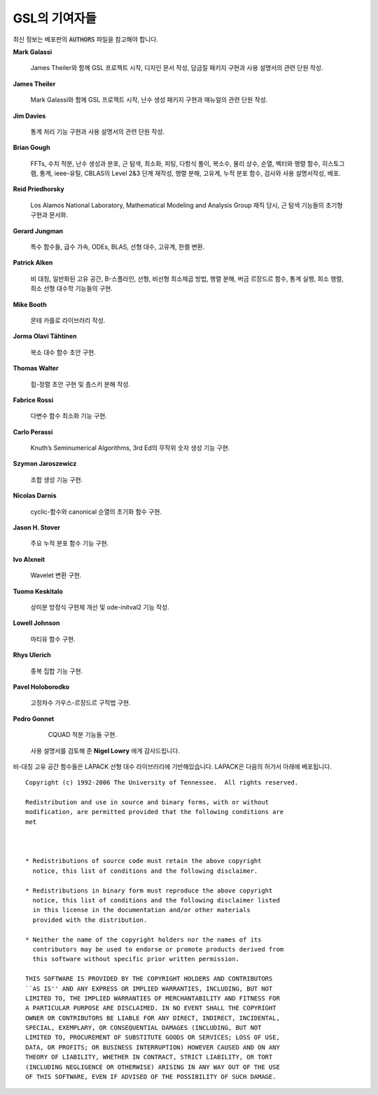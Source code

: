 *******************
GSL의 기여자들
*******************


최신 정보는 베포판의 :code:`AUTHORS`  파일을 참고해야 합니다.

**Mark Galassi**
  
  James Theiler와 함께 GSL 프로젝트 시작, 디자인 문서 작성, 
  담금질 패키지 구현과 사용 설명서의 관련 단원 작성.

**James Theiler**
  
  Mark Galassi와 함께 GSL 프로젝트 시작, 
  난수 생성 패키지 구현과 매뉴얼의 관련 단원 작성.

**Jim Davies**
  
  통계 처리 기능 구현과 사용 설명서의 관련 단원 작성.

**Brian Gough**
  
  FFTs, 수치 적분, 난수 생성과 분포, 근 탐색, 최소화, 
  피팅, 다항식 풀이, 복소수, 물리 상수, 순열, 벡터와 행렬 함수, 
  히스토그램, 통계, ieee-유틸, CBLAS의 Level 2&3 단계 재작성, 
  행렬 분해, 고유계, 누적 분포 함수, 검사와 사용 설명서작성, 베포.

**Reid Priedhorsky**
  
  Los Alamos National Laboratory, Mathematical Modeling and Analysis Group 재직 당시, 
  근 탐색 기능들의 초기형 구현과 문서화.

**Gerard Jungman**
  
  특수 함수들, 급수 가속, ODEs, BLAS, 선형 대수, 고유계, 한켈 변환.

**Patrick Alken**

  비 대칭, 일반화된 고유 공간, B-스플라인, 선형, 비선형 최소제곱 방법,
  행렬 분해, 버금 르장드르 함수, 통계 실행, 희소 행렬, 희소 선형 대수학
  기능들의 구현.

**Mike Booth**
  
  몬테 카를로 라이브러리 작성.

**Jorma Olavi Tähtinen**
  
  복소 대수 함수 초안 구현.

**Thomas Walter**
  
  힙-정렬 초안 구현 및 춈스키 분해 작성.

**Fabrice Rossi**
  
  다변수 함수 최소화 기능 구현.

**Carlo Perassi**
  
  Knuth’s Seminumerical Algorithms, 3rd Ed의 무작위 숫자 생성 기능 구현.

**Szymon Jaroszewicz**
  
  조합 생성 기능 구현.

**Nicolas Darnis**
  
  cyclic-함수와 canonical 순열의 초기화 함수 구현.

**Jason H. Stover**
  
  주요 누적 분포 함수 기능 구현.

**Ivo Alxneit**
  
  Wavelet 변환 구현.

**Tuomo Keskitalo**
  
  상미분 방정식 구현체 개선 및 ode-initval2 기능 작성.

**Lowell Johnson**
  
  마티유 함수 구현.

**Rhys Ulerich**
  
  중복 집합 기능 구현.

**Pavel Holoborodko**
  
  고정차수 가우스-르장드르 구적법 구현.

**Pedro Gonnet**
  
  CQUAD 적분 기능들 구현.

 사용 설명서를 검토해 준 **Nigel Lowry** 에게 감사드립니다.

비-대칭 고유 공간 함수들은 LAPACK 선형 대수 라이브러리에 기반해있습니다. 
LAPACK은 다음의 허가서 아래에 베포됩니다.


:: 

    Copyright (c) 1992-2006 The University of Tennessee.  All rights reserved.

    Redistribution and use in source and binary forms, with or without
    modification, are permitted provided that the following conditions are
    met
  
  

    * Redistributions of source code must retain the above copyright
      notice, this list of conditions and the following disclaimer.

    * Redistributions in binary form must reproduce the above copyright
      notice, this list of conditions and the following disclaimer listed
      in this license in the documentation and/or other materials
      provided with the distribution.

    * Neither the name of the copyright holders nor the names of its
      contributors may be used to endorse or promote products derived from
      this software without specific prior written permission.

    THIS SOFTWARE IS PROVIDED BY THE COPYRIGHT HOLDERS AND CONTRIBUTORS
    ``AS IS'' AND ANY EXPRESS OR IMPLIED WARRANTIES, INCLUDING, BUT NOT
    LIMITED TO, THE IMPLIED WARRANTIES OF MERCHANTABILITY AND FITNESS FOR
    A PARTICULAR PURPOSE ARE DISCLAIMED. IN NO EVENT SHALL THE COPYRIGHT
    OWNER OR CONTRIBUTORS BE LIABLE FOR ANY DIRECT, INDIRECT, INCIDENTAL,
    SPECIAL, EXEMPLARY, OR CONSEQUENTIAL DAMAGES (INCLUDING, BUT NOT
    LIMITED TO, PROCUREMENT OF SUBSTITUTE GOODS OR SERVICES; LOSS OF USE,
    DATA, OR PROFITS; OR BUSINESS INTERRUPTION) HOWEVER CAUSED AND ON ANY
    THEORY OF LIABILITY, WHETHER IN CONTRACT, STRICT LIABILITY, OR TORT
    (INCLUDING NEGLIGENCE OR OTHERWISE) ARISING IN ANY WAY OUT OF THE USE
    OF THIS SOFTWARE, EVEN IF ADVISED OF THE POSSIBILITY OF SUCH DAMAGE.